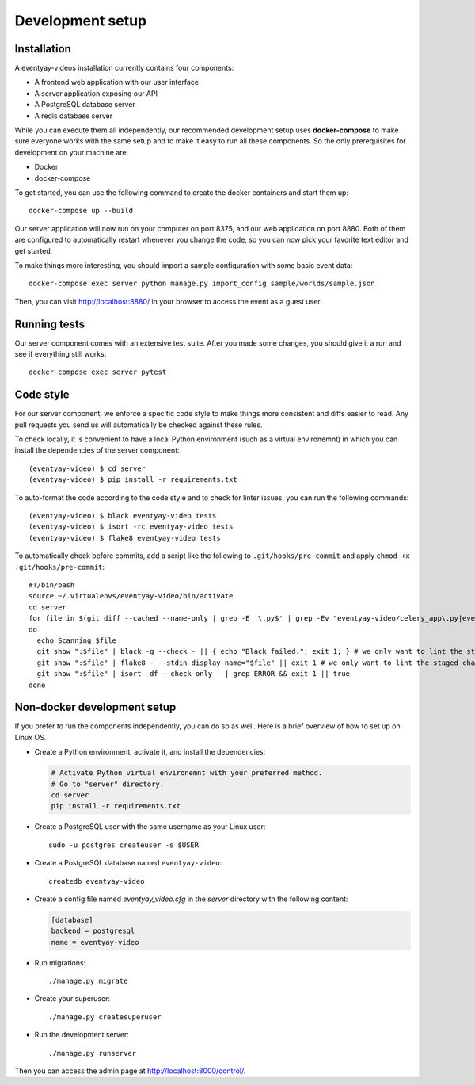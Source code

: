 Development setup
=================

Installation
------------

A eventyay-videos installation currently contains four components:

* A frontend web application with our user interface

* A server application exposing our API

* A PostgreSQL database server

* A redis database server

While you can execute them all independently, our recommended development setup uses **docker-compose** to make sure
everyone works with the same setup and to make it easy to run all these components. So the only prerequisites for
development on your machine are:

* Docker
* docker-compose

To get started, you can use the following command to create the docker containers and start them up::

    docker-compose up --build

Our server application will now run on your computer on port 8375, and our web application on port 8880. Both of them
are configured to automatically restart whenever you change the code, so you can now pick your favorite text editor
and get started.

To make things more interesting, you should import a sample configuration with some basic event data::

    docker-compose exec server python manage.py import_config sample/worlds/sample.json

Then, you can visit http://localhost:8880/ in your browser to access the event as a guest user.


Running tests
-------------

Our server component comes with an extensive test suite. After you made some changes, you should give it a run and see
if everything still works::

    docker-compose exec server pytest

Code style
----------

For our server component, we enforce a specific code style to make things more consistent and diffs easier to read.
Any pull requests you send us will automatically be checked against these rules.

To check locally, it is convenient to have a local Python environment (such as a virtual environemnt) in which you
can install the dependencies of the server component::

	(eventyay-video) $ cd server
	(eventyay-video) $ pip install -r requirements.txt

To auto-format the code according to the code style and to check for linter issues, you can run the following
commands::

	(eventyay-video) $ black eventyay-video tests
	(eventyay-video) $ isort -rc eventyay-video tests
	(eventyay-video) $ flake8 eventyay-video tests

To automatically check before commits, add a script like the following to ``.git/hooks/pre-commit`` and apply ``chmod +x .git/hooks/pre-commit``::

	#!/bin/bash
	source ~/.virtualenvs/eventyay-video/bin/activate
	cd server
	for file in $(git diff --cached --name-only | grep -E '\.py$' | grep -Ev "eventyay-video/celery_app\.py|eventyay-video/settings\.py")
	do
	  echo Scanning $file
	  git show ":$file" | black -q --check - || { echo "Black failed."; exit 1; } # we only want to lint the staged changes, not any un-staged changes
	  git show ":$file" | flake8 - --stdin-display-name="$file" || exit 1 # we only want to lint the staged changes, not any un-staged changes
	  git show ":$file" | isort -df --check-only - | grep ERROR && exit 1 || true
	done


Non-docker development setup
----------------------------

If you prefer to run the components independently, you can do so as well. Here is a brief overview of how to set up on Linux OS.

- Create a Python environment, activate it, and install the dependencies:

  .. code-block:: sh

    # Activate Python virtual environemnt with your preferred method.
    # Go to "server" directory.
    cd server
    pip install -r requirements.txt

- Create a PostgreSQL user with the same username as your Linux user::

    sudo -u postgres createuser -s $USER

- Create a PostgreSQL database named ``eventyay-video``::

    createdb eventyay-video

- Create a config file named *eventyay_video.cfg* in the *server* directory with the following content:

  ..  code-block:: ini

    [database]
    backend = postgresql
    name = eventyay-video

- Run migrations::

  ./manage.py migrate

- Create your superuser::

  ./manage.py createsuperuser

- Run the development server::

  ./manage.py runserver

Then you can access the admin page at http://localhost:8000/control/.
